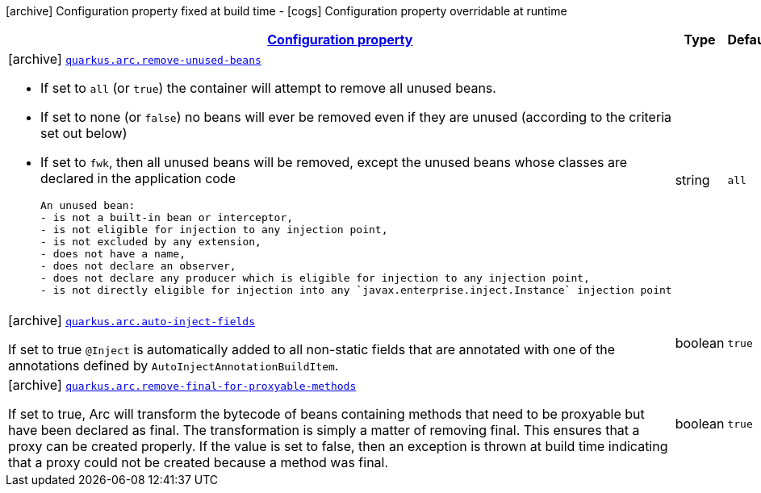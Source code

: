 [.configuration-legend]
icon:archive[title=Fixed at build time] Configuration property fixed at build time - icon:cogs[title=Overridable at runtime]️ Configuration property overridable at runtime 

[.configuration-reference, cols="80,.^10,.^10"]
|===

h|[[quarkus-arc-arc-config_configuration]]link:#quarkus-arc-arc-config_configuration[Configuration property]

h|Type
h|Default

a|icon:archive[title=Fixed at build time] [[quarkus-arc-arc-config_quarkus.arc.remove-unused-beans]]`link:#quarkus-arc-arc-config_quarkus.arc.remove-unused-beans[quarkus.arc.remove-unused-beans]`

[.description]
--
- If set to `all` (or `true`) the container will attempt to remove all unused beans. 
 - If set to none (or `false`) no beans will ever be removed even if they are unused (according to the criteria set out below) 
 - If set to `fwk`, then all unused beans will be removed, except the unused beans whose classes are declared in the application code  
 
 An unused bean:  
 - is not a built-in bean or interceptor, 
 - is not eligible for injection to any injection point, 
 - is not excluded by any extension, 
 - does not have a name, 
 - does not declare an observer, 
 - does not declare any producer which is eligible for injection to any injection point, 
 - is not directly eligible for injection into any `javax.enterprise.inject.Instance` injection point
--|string 
|`all`


a|icon:archive[title=Fixed at build time] [[quarkus-arc-arc-config_quarkus.arc.auto-inject-fields]]`link:#quarkus-arc-arc-config_quarkus.arc.auto-inject-fields[quarkus.arc.auto-inject-fields]`

[.description]
--
If set to true `@Inject` is automatically added to all non-static fields that are annotated with one of the annotations defined by `AutoInjectAnnotationBuildItem`.
--|boolean 
|`true`


a|icon:archive[title=Fixed at build time] [[quarkus-arc-arc-config_quarkus.arc.remove-final-for-proxyable-methods]]`link:#quarkus-arc-arc-config_quarkus.arc.remove-final-for-proxyable-methods[quarkus.arc.remove-final-for-proxyable-methods]`

[.description]
--
If set to true, Arc will transform the bytecode of beans containing methods that need to be proxyable but have been declared as final. The transformation is simply a matter of removing final. This ensures that a proxy can be created properly. If the value is set to false, then an exception is thrown at build time indicating that a proxy could not be created because a method was final.
--|boolean 
|`true`

|===